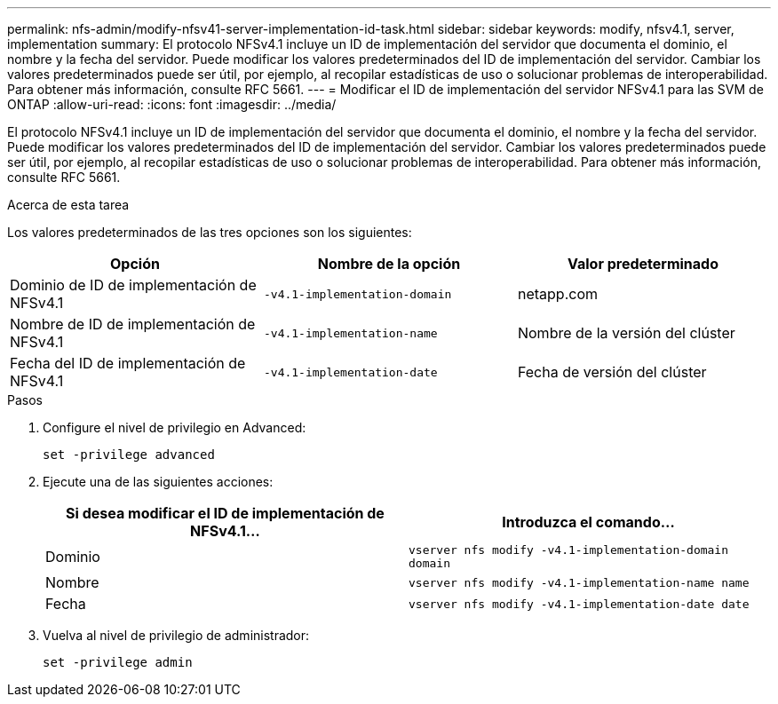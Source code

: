 ---
permalink: nfs-admin/modify-nfsv41-server-implementation-id-task.html 
sidebar: sidebar 
keywords: modify, nfsv4.1, server, implementation 
summary: El protocolo NFSv4.1 incluye un ID de implementación del servidor que documenta el dominio, el nombre y la fecha del servidor. Puede modificar los valores predeterminados del ID de implementación del servidor. Cambiar los valores predeterminados puede ser útil, por ejemplo, al recopilar estadísticas de uso o solucionar problemas de interoperabilidad. Para obtener más información, consulte RFC 5661. 
---
= Modificar el ID de implementación del servidor NFSv4.1 para las SVM de ONTAP
:allow-uri-read: 
:icons: font
:imagesdir: ../media/


[role="lead"]
El protocolo NFSv4.1 incluye un ID de implementación del servidor que documenta el dominio, el nombre y la fecha del servidor. Puede modificar los valores predeterminados del ID de implementación del servidor. Cambiar los valores predeterminados puede ser útil, por ejemplo, al recopilar estadísticas de uso o solucionar problemas de interoperabilidad. Para obtener más información, consulte RFC 5661.

.Acerca de esta tarea
Los valores predeterminados de las tres opciones son los siguientes:

[cols="3*"]
|===
| Opción | Nombre de la opción | Valor predeterminado 


 a| 
Dominio de ID de implementación de NFSv4.1
 a| 
`-v4.1-implementation-domain`
 a| 
netapp.com



 a| 
Nombre de ID de implementación de NFSv4.1
 a| 
`-v4.1-implementation-name`
 a| 
Nombre de la versión del clúster



 a| 
Fecha del ID de implementación de NFSv4.1
 a| 
`-v4.1-implementation-date`
 a| 
Fecha de versión del clúster

|===
.Pasos
. Configure el nivel de privilegio en Advanced:
+
`set -privilege advanced`

. Ejecute una de las siguientes acciones:
+
[cols="2*"]
|===
| Si desea modificar el ID de implementación de NFSv4.1... | Introduzca el comando... 


 a| 
Dominio
 a| 
`vserver nfs modify -v4.1-implementation-domain domain`



 a| 
Nombre
 a| 
`vserver nfs modify -v4.1-implementation-name name`



 a| 
Fecha
 a| 
`vserver nfs modify -v4.1-implementation-date date`

|===
. Vuelva al nivel de privilegio de administrador:
+
`set -privilege admin`


